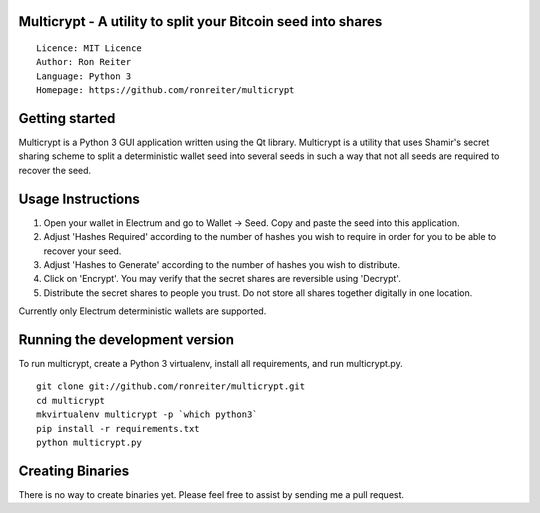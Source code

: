 Multicrypt - A utility to split your Bitcoin seed into shares
=============================================================

::

  Licence: MIT Licence
  Author: Ron Reiter
  Language: Python 3
  Homepage: https://github.com/ronreiter/multicrypt


.. image:: https://github.com/ronreiter/multicrypt/blob/master/icons/multicrypt.png?raw=true
    :target: https://travis-ci.org/ronreiter/multicrypt
    :height: 128px
    :alt: Build Status


Getting started
===============

Multicrypt is a Python 3 GUI application written using the Qt library.
Multicrypt is a utility that uses Shamir's secret sharing scheme 
to split a deterministic wallet seed into several seeds in such a way 
that not all seeds are required to recover the seed.

.. image:: https://github.com/ronreiter/multicrypt/blob/master/screenshot.png?raw=true
  

Usage Instructions
==================

1. Open your wallet in Electrum and go to Wallet -> Seed. Copy and paste the seed into this application.
2. Adjust 'Hashes Required' according to the number of hashes you wish to require in order for you to be able to recover your seed.
3. Adjust 'Hashes to Generate' according to the number of hashes you wish to distribute.
4. Click on 'Encrypt'. You may verify that the secret shares are reversible using 'Decrypt'.
5. Distribute the secret shares to people you trust. Do not store all shares together digitally in one location.

Currently only Electrum deterministic wallets are supported.

Running the development version
===============================

To run multicrypt, create a Python 3 virtualenv, install all requirements, and run multicrypt.py.

::

    git clone git://github.com/ronreiter/multicrypt.git
    cd multicrypt
    mkvirtualenv multicrypt -p `which python3`
    pip install -r requirements.txt
    python multicrypt.py


Creating Binaries
=================

There is no way to create binaries yet. Please feel free to assist by sending me a pull request. 
